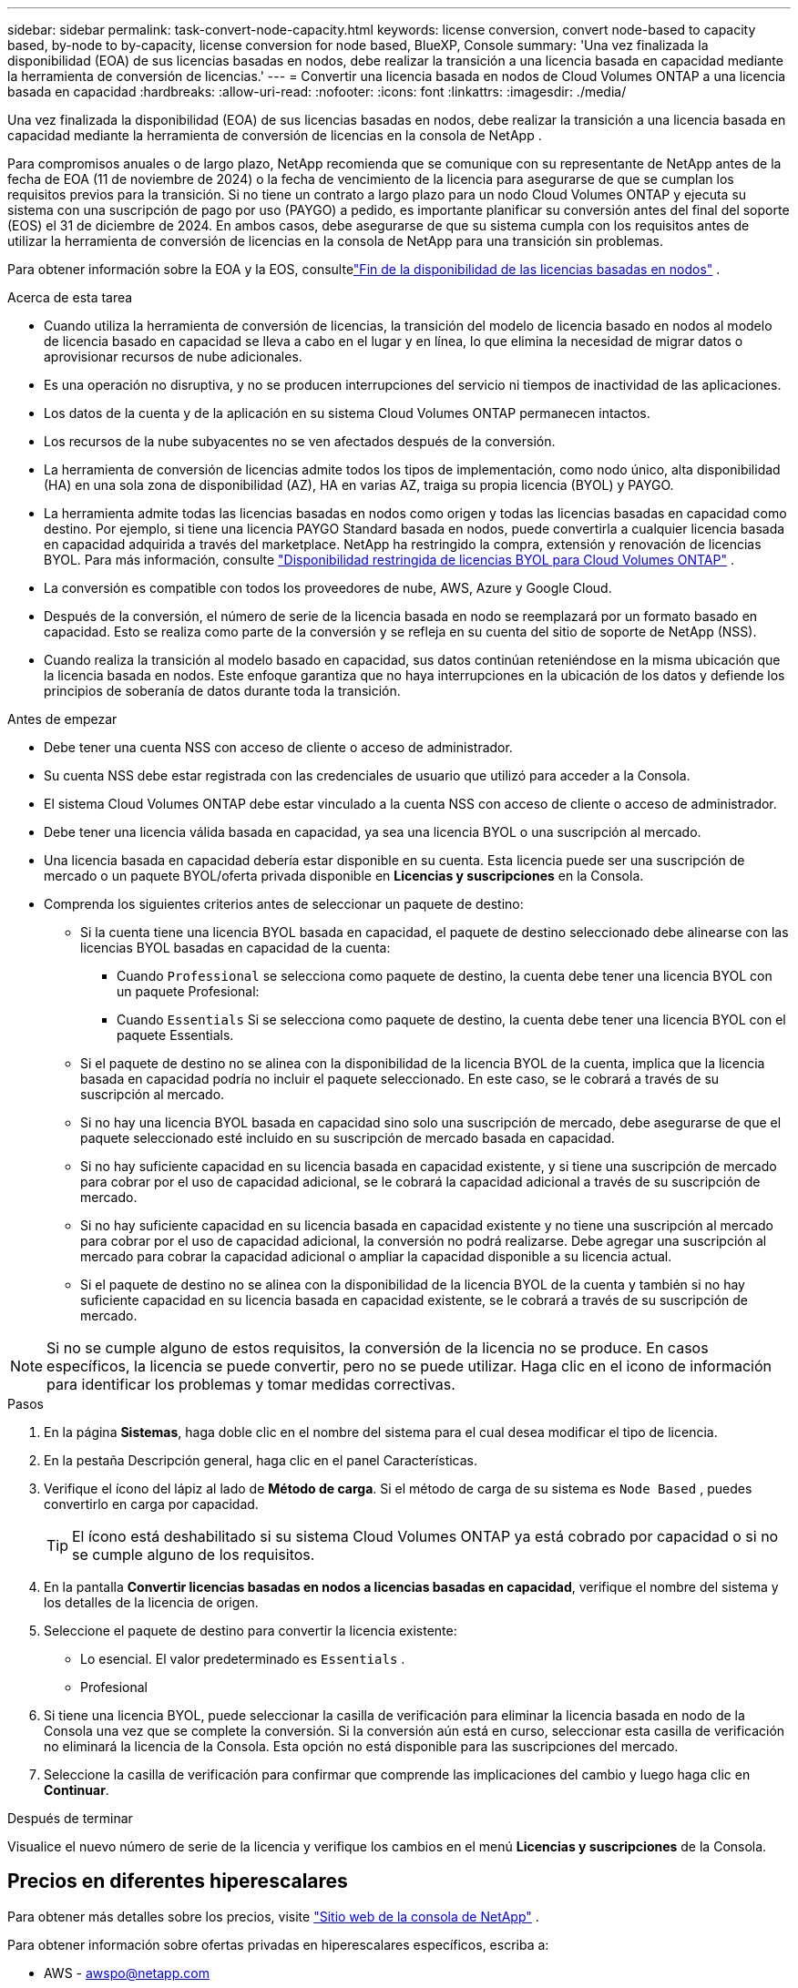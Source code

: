 ---
sidebar: sidebar 
permalink: task-convert-node-capacity.html 
keywords: license conversion, convert node-based to capacity based, by-node to by-capacity, license conversion for node based, BlueXP, Console 
summary: 'Una vez finalizada la disponibilidad (EOA) de sus licencias basadas en nodos, debe realizar la transición a una licencia basada en capacidad mediante la herramienta de conversión de licencias.' 
---
= Convertir una licencia basada en nodos de Cloud Volumes ONTAP a una licencia basada en capacidad
:hardbreaks:
:allow-uri-read: 
:nofooter: 
:icons: font
:linkattrs: 
:imagesdir: ./media/


[role="lead"]
Una vez finalizada la disponibilidad (EOA) de sus licencias basadas en nodos, debe realizar la transición a una licencia basada en capacidad mediante la herramienta de conversión de licencias en la consola de NetApp .

Para compromisos anuales o de largo plazo, NetApp recomienda que se comunique con su representante de NetApp antes de la fecha de EOA (11 de noviembre de 2024) o la fecha de vencimiento de la licencia para asegurarse de que se cumplan los requisitos previos para la transición.  Si no tiene un contrato a largo plazo para un nodo Cloud Volumes ONTAP y ejecuta su sistema con una suscripción de pago por uso (PAYGO) a pedido, es importante planificar su conversión antes del final del soporte (EOS) el 31 de diciembre de 2024.  En ambos casos, debe asegurarse de que su sistema cumpla con los requisitos antes de utilizar la herramienta de conversión de licencias en la consola de NetApp para una transición sin problemas.

Para obtener información sobre la EOA y la EOS, consultelink:concept-licensing.html#end-of-availability-of-node-based-licenses["Fin de la disponibilidad de las licencias basadas en nodos"] .

.Acerca de esta tarea
* Cuando utiliza la herramienta de conversión de licencias, la transición del modelo de licencia basado en nodos al modelo de licencia basado en capacidad se lleva a cabo en el lugar y en línea, lo que elimina la necesidad de migrar datos o aprovisionar recursos de nube adicionales.
* Es una operación no disruptiva, y no se producen interrupciones del servicio ni tiempos de inactividad de las aplicaciones.
* Los datos de la cuenta y de la aplicación en su sistema Cloud Volumes ONTAP permanecen intactos.
* Los recursos de la nube subyacentes no se ven afectados después de la conversión.
* La herramienta de conversión de licencias admite todos los tipos de implementación, como nodo único, alta disponibilidad (HA) en una sola zona de disponibilidad (AZ), HA en varias AZ, traiga su propia licencia (BYOL) y PAYGO.
* La herramienta admite todas las licencias basadas en nodos como origen y todas las licencias basadas en capacidad como destino. Por ejemplo, si tiene una licencia PAYGO Standard basada en nodos, puede convertirla a cualquier licencia basada en capacidad adquirida a través del marketplace. NetApp ha restringido la compra, extensión y renovación de licencias BYOL. Para más información, consulte  https://docs.netapp.com/us-en/bluexp-cloud-volumes-ontap/whats-new.html#restricted-availability-of-byol-licensing-for-cloud-volumes-ontap["Disponibilidad restringida de licencias BYOL para Cloud Volumes ONTAP"^] .
* La conversión es compatible con todos los proveedores de nube, AWS, Azure y Google Cloud.
* Después de la conversión, el número de serie de la licencia basada en nodo se reemplazará por un formato basado en capacidad.  Esto se realiza como parte de la conversión y se refleja en su cuenta del sitio de soporte de NetApp (NSS).
* Cuando realiza la transición al modelo basado en capacidad, sus datos continúan reteniéndose en la misma ubicación que la licencia basada en nodos.  Este enfoque garantiza que no haya interrupciones en la ubicación de los datos y defiende los principios de soberanía de datos durante toda la transición.


.Antes de empezar
* Debe tener una cuenta NSS con acceso de cliente o acceso de administrador.
* Su cuenta NSS debe estar registrada con las credenciales de usuario que utilizó para acceder a la Consola.
* El sistema Cloud Volumes ONTAP debe estar vinculado a la cuenta NSS con acceso de cliente o acceso de administrador.
* Debe tener una licencia válida basada en capacidad, ya sea una licencia BYOL o una suscripción al mercado.
* Una licencia basada en capacidad debería estar disponible en su cuenta.  Esta licencia puede ser una suscripción de mercado o un paquete BYOL/oferta privada disponible en *Licencias y suscripciones* en la Consola.
* Comprenda los siguientes criterios antes de seleccionar un paquete de destino:
+
** Si la cuenta tiene una licencia BYOL basada en capacidad, el paquete de destino seleccionado debe alinearse con las licencias BYOL basadas en capacidad de la cuenta:
+
*** Cuando `Professional` se selecciona como paquete de destino, la cuenta debe tener una licencia BYOL con un paquete Profesional:
*** Cuando `Essentials` Si se selecciona como paquete de destino, la cuenta debe tener una licencia BYOL con el paquete Essentials.


** Si el paquete de destino no se alinea con la disponibilidad de la licencia BYOL de la cuenta, implica que la licencia basada en capacidad podría no incluir el paquete seleccionado.  En este caso, se le cobrará a través de su suscripción al mercado.
** Si no hay una licencia BYOL basada en capacidad sino solo una suscripción de mercado, debe asegurarse de que el paquete seleccionado esté incluido en su suscripción de mercado basada en capacidad.
** Si no hay suficiente capacidad en su licencia basada en capacidad existente, y si tiene una suscripción de mercado para cobrar por el uso de capacidad adicional, se le cobrará la capacidad adicional a través de su suscripción de mercado.
** Si no hay suficiente capacidad en su licencia basada en capacidad existente y no tiene una suscripción al mercado para cobrar por el uso de capacidad adicional, la conversión no podrá realizarse.  Debe agregar una suscripción al mercado para cobrar la capacidad adicional o ampliar la capacidad disponible a su licencia actual.
** Si el paquete de destino no se alinea con la disponibilidad de la licencia BYOL de la cuenta y también si no hay suficiente capacidad en su licencia basada en capacidad existente, se le cobrará a través de su suscripción de mercado.





NOTE: Si no se cumple alguno de estos requisitos, la conversión de la licencia no se produce.  En casos específicos, la licencia se puede convertir, pero no se puede utilizar.  Haga clic en el icono de información para identificar los problemas y tomar medidas correctivas.

.Pasos
. En la página *Sistemas*, haga doble clic en el nombre del sistema para el cual desea modificar el tipo de licencia.
. En la pestaña Descripción general, haga clic en el panel Características.
. Verifique el ícono del lápiz al lado de *Método de carga*.  Si el método de carga de su sistema es `Node Based` , puedes convertirlo en carga por capacidad.
+

TIP: El ícono está deshabilitado si su sistema Cloud Volumes ONTAP ya está cobrado por capacidad o si no se cumple alguno de los requisitos.

. En la pantalla *Convertir licencias basadas en nodos a licencias basadas en capacidad*, verifique el nombre del sistema y los detalles de la licencia de origen.
. Seleccione el paquete de destino para convertir la licencia existente:
+
** Lo esencial.  El valor predeterminado es `Essentials` .
** Profesional


. Si tiene una licencia BYOL, puede seleccionar la casilla de verificación para eliminar la licencia basada en nodo de la Consola una vez que se complete la conversión.  Si la conversión aún está en curso, seleccionar esta casilla de verificación no eliminará la licencia de la Consola.  Esta opción no está disponible para las suscripciones del mercado.
. Seleccione la casilla de verificación para confirmar que comprende las implicaciones del cambio y luego haga clic en *Continuar*.


.Después de terminar
Visualice el nuevo número de serie de la licencia y verifique los cambios en el menú *Licencias y suscripciones* de la Consola.



== Precios en diferentes hiperescalares

Para obtener más detalles sobre los precios, visite https://bluexp.netapp.com/pricing/["Sitio web de la consola de NetApp"^] .

Para obtener información sobre ofertas privadas en hiperescalares específicos, escriba a:

* AWS - awspo@netapp.com
* Azure - azurepo@netapp.com
* Google Cloud - gcppo@netapp.com


